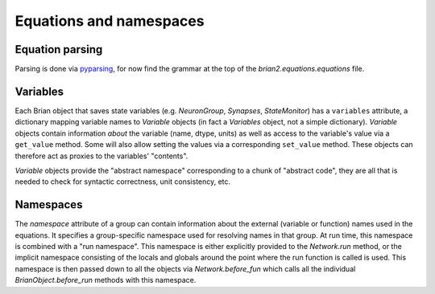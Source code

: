 Equations and namespaces
========================

Equation parsing
----------------
Parsing is done via `pyparsing`_, for now find the grammar at the top of the
`brian2.equations.equations` file.

.. _pyparsing: http://pyparsing.wikispaces.com/

Variables
----------
Each Brian object that saves state variables (e.g. `NeuronGroup`, `Synapses`,
`StateMonitor`) has a ``variables`` attribute, a dictionary mapping variable
names to `Variable` objects (in fact a `Variables` object, not a simple
dictionary). `Variable` objects contain information *about*
the variable (name, dtype, units) as well as access to the variable's value via
a ``get_value`` method. Some will also allow setting the values via a
corresponding ``set_value`` method. These objects can therefore act as proxies
to the variables' "contents".

`Variable` objects provide the "abstract namespace" corresponding to a chunk
of "abstract code", they are all that is needed to check for syntactic
correctness, unit consistency, etc.

Namespaces
----------
The `namespace` attribute of a group can contain information about the external
(variable or function) names used in the equations. It specifies a
group-specific namespace used for resolving names in that group. At run time,
this namespace is combined with a "run namespace". This namespace is either
explicitly provided to the `Network.run` method, or the implicit namespace
consisting of the locals and globals around the point where the run function is
called is used. This namespace is then passed down to all the objects via
`Network.before_fun` which calls all the individual `BrianObject.before_run`
methods with this namespace.
